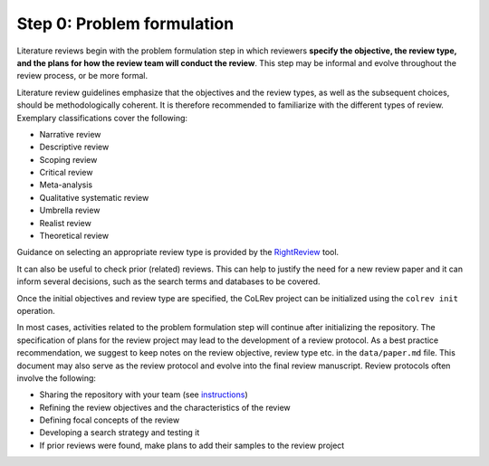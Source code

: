

.. _Problem formulation:

Step 0: Problem formulation
==================================

Literature reviews begin with the problem formulation step in which reviewers **specify the objective, the review type, and the plans for how the review team will conduct the review**.
This step may be informal and evolve throughout the review process, or be more formal.

..
   does not involve any records, but it can be updated throughout the process (e.g., after an exploratory search was completed)

Literature review guidelines emphasize that the objectives and the review types, as well as the subsequent choices, should be methodologically coherent.
It is therefore recommended to familiarize with the different types of review. Exemplary classifications cover the following:

- Narrative review
- Descriptive review
- Scoping review
- Critical review
- Meta-analysis
- Qualitative systematic review
- Umbrella review
- Realist review
- Theoretical review

..
   (**TODO: link to resources/classifications/ideally a database overview**).

Guidance on selecting an appropriate review type is provided by the `RightReview <https://rightreview.knowledgetranslation.net/>`_ tool.

It can also be useful to check prior (related) reviews. This can help to justify the need for a new review paper and it can inform several decisions, such as the search terms and databases to be covered.

Once the initial objectives and review type are specified, the CoLRev project can be initialized using the ``colrev init`` operation.

In most cases, activities related to the problem formulation step will continue after initializing the repository.
The specification of plans for the review project may lead to the development of a review protocol.
As a best practice recommendation, we suggest to keep notes on the review objective, review type etc. in the ``data/paper.md`` file.
This document may also serve as the review protocol and evolve into the final review manuscript.
Review protocols often involve the following:

- Sharing the repository with your team (see `instructions <collaboration.html>`_)
- Refining the review objectives and the characteristics of the review
- Defining focal concepts of the review
- Developing a search strategy and testing it
- If prior reviews were found, make plans to add their samples to the review project

..
   - working hypothesis: differences between review types primarily manifest in the data stage (in the other steps, it is mostly a question of parameters)
   - Indicate that different forms of `data <2_6_data/data.html>`data analysis are activated by the selected review types  (per default)
   - mention settings (but do not display complete settings.json, which is too long?)

.. collapse:: References

   **Classifications of literature review types**

   Paré, G., Trudel, M. C., Jaana, M., & Kitsiou, S. (2015). Synthesizing information systems knowledge: A typology of literature reviews. Information & Management, 52(2), 183-199. `link <https://www.sciencedirect.com/science/article/abs/pii/S0378720614001116>`_
